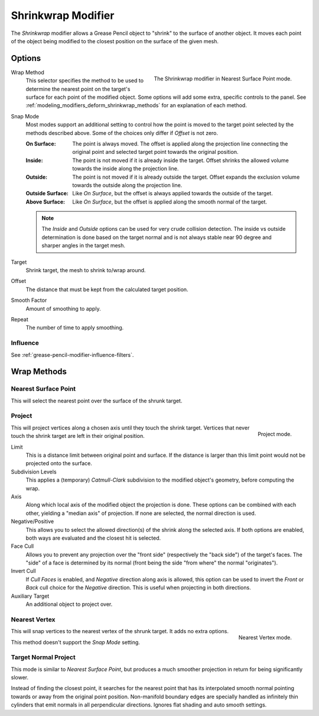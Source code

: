 .. index:: Grease Pencil Modifiers; Shrinkwrap Modifier
.. _bpy.types.ShrinkwrapGpencilModifier:

*******************
Shrinkwrap Modifier
*******************

The *Shrinkwrap* modifier allows a Grease Pencil object to "shrink" to the surface of another object.
It moves each point of the object being modified to the closest position on the surface of the given mesh.

.. seealso::

   :doc:`Shrinkwrap Constraint </animation/constraints/relationship/shrinkwrap>`.


Options
=======

.. figure:: /images/grease-pencil_modifiers_deform_shrinkwrap_nearest-surface-point.png
   :align: right
   :width: 300px

   The Shrinkwrap modifier in Nearest Surface Point mode.

Wrap Method
   This selector specifies the method to be used to determine the nearest
   point on the target's surface for each point of the modified object.
   Some options will add some extra, specific controls to the panel.
   See :ref:`modeling_modifiers_deform_shrinkwrap_methods` for an explanation of each method.

Snap Mode
   Most modes support an additional setting to control how the point
   is moved to the target point selected by the methods described above.
   Some of the choices only differ if *Offset* is not zero.

   :On Surface:
      The point is always moved. The offset is applied along the projection line
      connecting the original point and selected target point towards the original position.
   :Inside:
      The point is not moved if it is already inside the target.
      Offset shrinks the allowed volume towards the inside along the projection line.
   :Outside:
      The point is not moved if it is already outside the target.
      Offset expands the exclusion volume towards the outside along the projection line.
   :Outside Surface:
      Like *On Surface*, but the offset is always applied towards the outside of the target.
   :Above Surface:
      Like *On Surface*, but the offset is applied along the smooth normal of the target.

   .. note::

      The *Inside* and *Outside* options can be used for very crude collision detection.
      The inside vs outside determination is done based on the target normal and
      is not always stable near 90 degree and sharper angles in the target mesh.

Target
   Shrink target, the mesh to shrink to/wrap around.

Offset
   The distance that must be kept from the calculated target position.

Smooth Factor
   Amount of smoothing to apply.

Repeat
   The number of time to apply smoothing.


Influence
---------

See :ref:`grease-pencil-modifier-influence-filters`.


.. _modeling_modifiers_deform_shrinkwrap_methods:

Wrap Methods
============

Nearest Surface Point
---------------------

This will select the nearest point over the surface of the shrunk target.


Project
-------

.. figure:: /images/grease-pencil_modifiers_deform_shrinkwrap_project.png
   :align: right
   :width: 300px

   Project mode.

This will project vertices along a chosen axis until they touch the shrink target.
Vertices that never touch the shrink target are left in their original position.

Limit
   This is a distance limit between original point and surface.
   If the distance is larger than this limit point would not be projected onto the surface.

Subdivision Levels
   This applies a (temporary) *Catmull-Clark* subdivision to the modified object's geometry,
   before computing the wrap.

Axis
   Along which local axis of the modified object the projection is done.
   These options can be combined with each other, yielding a "median axis" of projection.
   If none are selected, the normal direction is used.

Negative/Positive
   This allows you to select the allowed direction(s) of the shrink along the selected axis.
   If both options are enabled, both ways are evaluated and the closest hit is selected.

Face Cull
   Allows you to prevent any projection over the "front side"
   (respectively the "back side") of the target's faces. The "side" of a face is determined
   by its normal (front being the side "from where" the normal "originates").

Invert Cull
   If *Cull Faces* is enabled, and *Negative* direction along axis is allowed,
   this option can be used to invert the *Front* or *Back* cull choice
   for the *Negative* direction. This is useful when projecting in both directions.

Auxiliary Target
   An additional object to project over.


Nearest Vertex
--------------

.. figure:: /images/grease-pencil_modifiers_deform_shrinkwrap_nearest-vertex.png
   :align: right
   :width: 300px

   Nearest Vertex mode.

This will snap vertices to the nearest vertex of the shrunk target. It adds no extra options.

This method doesn't support the *Snap Mode* setting.

.. container:: lead

   .. clear


Target Normal Project
---------------------

This mode is similar to *Nearest Surface Point*, but produces a much smoother
projection in return for being significantly slower.

Instead of finding the closest point, it searches for the nearest point
that has its interpolated smooth normal pointing towards or away from the original point position.
Non-manifold boundary edges are specially handled as infinitely thin cylinders
that emit normals in all perpendicular directions. Ignores flat shading and auto smooth settings.
